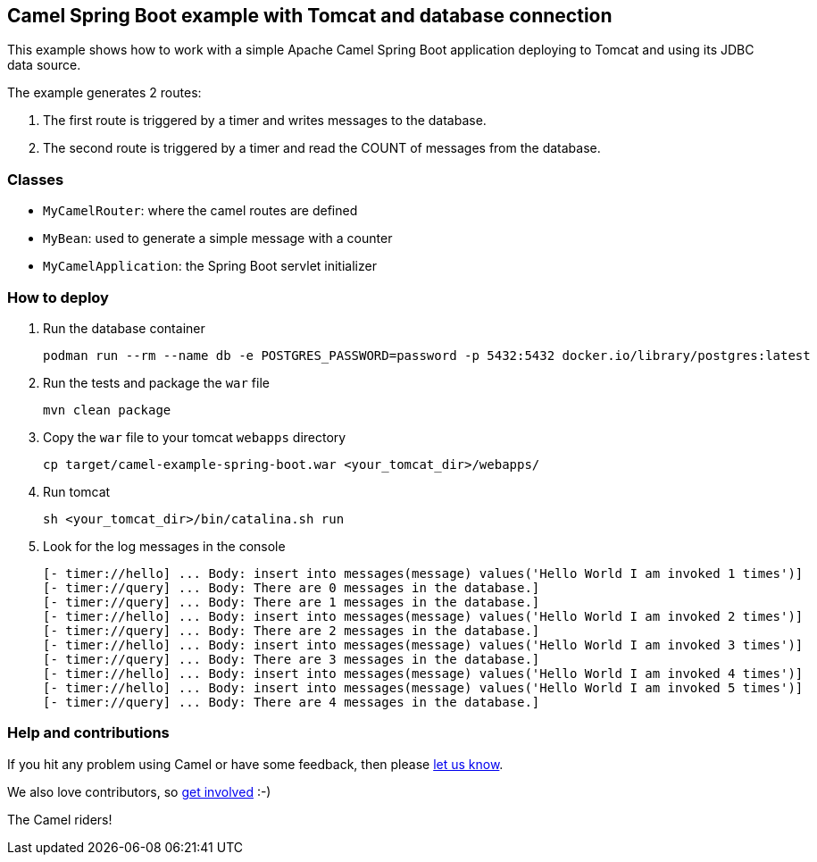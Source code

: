 == Camel Spring Boot example with Tomcat and database connection

This example shows how to work with a simple Apache Camel Spring Boot application deploying to Tomcat and using its JDBC data source.

The example generates 2 routes:

. The first route is triggered by a timer and writes messages to the database.
. The second route is triggered by a timer and read the COUNT of messages from the database.

=== Classes

* `MyCamelRouter`: where the camel routes are defined
* `MyBean`: used to generate a simple message with a counter
* `MyCamelApplication`: the Spring Boot servlet initializer

=== How to deploy

. Run the database container
[source,console]
podman run --rm --name db -e POSTGRES_PASSWORD=password -p 5432:5432 docker.io/library/postgres:latest

. Run the tests and package the `war` file
[source,console]
mvn clean package

. Copy the `war` file to your tomcat `webapps` directory
[source,console]
cp target/camel-example-spring-boot.war <your_tomcat_dir>/webapps/

. Run tomcat
[source,console]
sh <your_tomcat_dir>/bin/catalina.sh run

. Look for the log messages in the console
[source,log]
[- timer://hello] ... Body: insert into messages(message) values('Hello World I am invoked 1 times')]
[- timer://query] ... Body: There are 0 messages in the database.]
[- timer://query] ... Body: There are 1 messages in the database.]
[- timer://hello] ... Body: insert into messages(message) values('Hello World I am invoked 2 times')]
[- timer://query] ... Body: There are 2 messages in the database.]
[- timer://hello] ... Body: insert into messages(message) values('Hello World I am invoked 3 times')]
[- timer://query] ... Body: There are 3 messages in the database.]
[- timer://hello] ... Body: insert into messages(message) values('Hello World I am invoked 4 times')]
[- timer://hello] ... Body: insert into messages(message) values('Hello World I am invoked 5 times')]
[- timer://query] ... Body: There are 4 messages in the database.]

=== Help and contributions

If you hit any problem using Camel or have some feedback, then please
https://camel.apache.org/support.html[let us know].

We also love contributors, so
https://camel.apache.org/contributing.html[get involved] :-)

The Camel riders!



